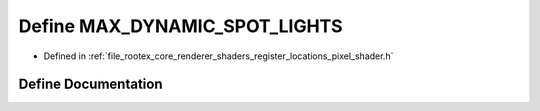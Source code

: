 .. _exhale_define_register__locations__pixel__shader_8h_1a1c343d9bfaa7040804e3e99acf91e115:

Define MAX_DYNAMIC_SPOT_LIGHTS
==============================

- Defined in :ref:`file_rootex_core_renderer_shaders_register_locations_pixel_shader.h`


Define Documentation
--------------------


.. doxygendefine:: MAX_DYNAMIC_SPOT_LIGHTS
